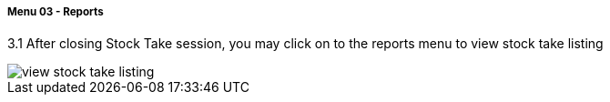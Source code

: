 [#h3_stock_take_v2_reports]
===== Menu 03 - Reports

3.1 After closing Stock Take session, you may click on to the reports menu to view stock take listing

image::view_stock_take_listing.png[]
